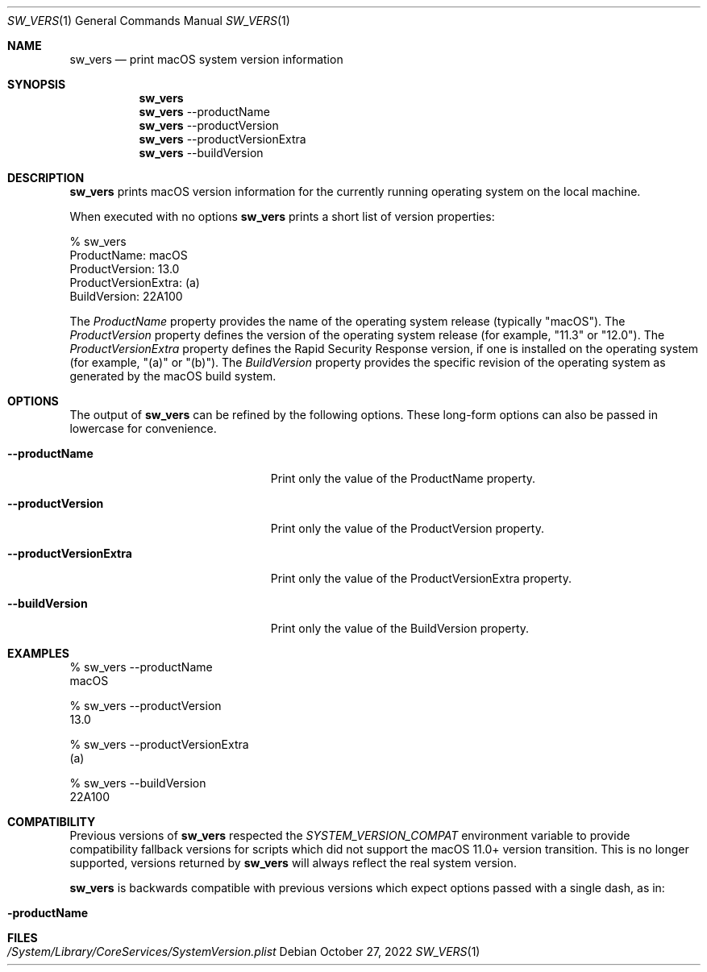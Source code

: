 .Dd October 27, 2022
.Dt SW_VERS 1
.Os
.Sh NAME
.Nm sw_vers
.Nd print macOS system version information
.Sh SYNOPSIS
.Nm
.Nm
--productName
.Nm
--productVersion
.Nm
--productVersionExtra
.Nm
--buildVersion
.Sh DESCRIPTION
.Nm
prints macOS version information for the currently running operating system on the local machine.
.Pp
When executed with no options 
.Nm
prints a short list of version properties:
.Pp
.Bd -literal
      % sw_vers
      ProductName:              macOS
      ProductVersion:           13.0
      ProductVersionExtra:      (a)
      BuildVersion:             22A100
.Ed
.Pp
The
.Ar ProductName
property provides the name of the operating system release (typically "macOS"). The
.Ar ProductVersion
property defines the version of the operating system release (for example, "11.3" or "12.0"). The
.Ar ProductVersionExtra
property defines the Rapid Security Response version, if one is installed on the operating system (for example, "(a)" or "(b)"). The
.Ar BuildVersion
property provides the specific revision of the operating system as generated by the macOS build system.
.Sh OPTIONS
The output of
.Nm
can be refined by the following options. These long-form options can also be passed in lowercase for convenience.
.Bl -tag -width "--productVersionExtra"
.It Fl Fl productName
Print only the value of the ProductName property.
.It Fl Fl productVersion
Print only the value of the ProductVersion property.
.It Fl Fl productVersionExtra
Print only the value of the ProductVersionExtra property.
.It Fl Fl buildVersion
Print only the value of the BuildVersion property.
.El
.Pp
.Sh EXAMPLES
.Pp
.Bd -literal
% sw_vers --productName
macOS
.Ed
.Pp
.Bd -literal
% sw_vers --productVersion
13.0
.Ed
.Pp
.Bd -literal
% sw_vers --productVersionExtra
(a)
.Ed
.Pp
.Bd -literal
% sw_vers --buildVersion
22A100
.Ed
.Pp
.\" .Sh ENVIRONMENT      \" May not be needed
.\" .Bl -tag -width "ENV_VAR_1" -indent \" ENV_VAR_1 is width of the string ENV_VAR_1
.\" .It Ev ENV_VAR_1
.\" Description of ENV_VAR_1
.\" .It Ev ENV_VAR_2
.\" Description of ENV_VAR_2
.\" .El
.Sh COMPATIBILITY
.Pp
Previous versions of
.Nm
respected the
.Ar SYSTEM_VERSION_COMPAT
environment variable to provide compatibility fallback versions for scripts
which did not support the macOS 11.0+ version transition. This is no longer
supported, versions returned by
.Nm
will always reflect the real system version.
.Pp
.Nm
is backwards compatible with previous versions which expect options passed with a single dash, as in:
.Bl -tag
.It Fl productName
.El
.Pp
.Sh FILES
.Bl -tag -width "/System/Library/CoreServices/SystemVersion.plist" -compact
.It Pa /System/Library/CoreServices/SystemVersion.plist
.El
